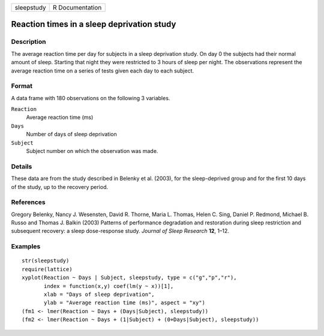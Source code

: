 +------------+-----------------+
| sleepstudy | R Documentation |
+------------+-----------------+

Reaction times in a sleep deprivation study
-------------------------------------------

Description
~~~~~~~~~~~

The average reaction time per day for subjects in a sleep deprivation
study. On day 0 the subjects had their normal amount of sleep. Starting
that night they were restricted to 3 hours of sleep per night. The
observations represent the average reaction time on a series of tests
given each day to each subject.

Format
~~~~~~

A data frame with 180 observations on the following 3 variables.

``Reaction``
    Average reaction time (ms)

``Days``
    Number of days of sleep deprivation

``Subject``
    Subject number on which the observation was made.

Details
~~~~~~~

These data are from the study described in Belenky et al. (2003), for
the sleep-deprived group and for the first 10 days of the study, up to
the recovery period.

References
~~~~~~~~~~

Gregory Belenky, Nancy J. Wesensten, David R. Thorne, Maria L. Thomas,
Helen C. Sing, Daniel P. Redmond, Michael B. Russo and Thomas J. Balkin
(2003) Patterns of performance degradation and restoration during sleep
restriction and subsequent recovery: a sleep dose-response study.
*Journal of Sleep Research* **12**, 1–12.

Examples
~~~~~~~~

::

    str(sleepstudy)
    require(lattice)
    xyplot(Reaction ~ Days | Subject, sleepstudy, type = c("g","p","r"),
           index = function(x,y) coef(lm(y ~ x))[1],
           xlab = "Days of sleep deprivation",
           ylab = "Average reaction time (ms)", aspect = "xy")
    (fm1 <- lmer(Reaction ~ Days + (Days|Subject), sleepstudy))
    (fm2 <- lmer(Reaction ~ Days + (1|Subject) + (0+Days|Subject), sleepstudy))
